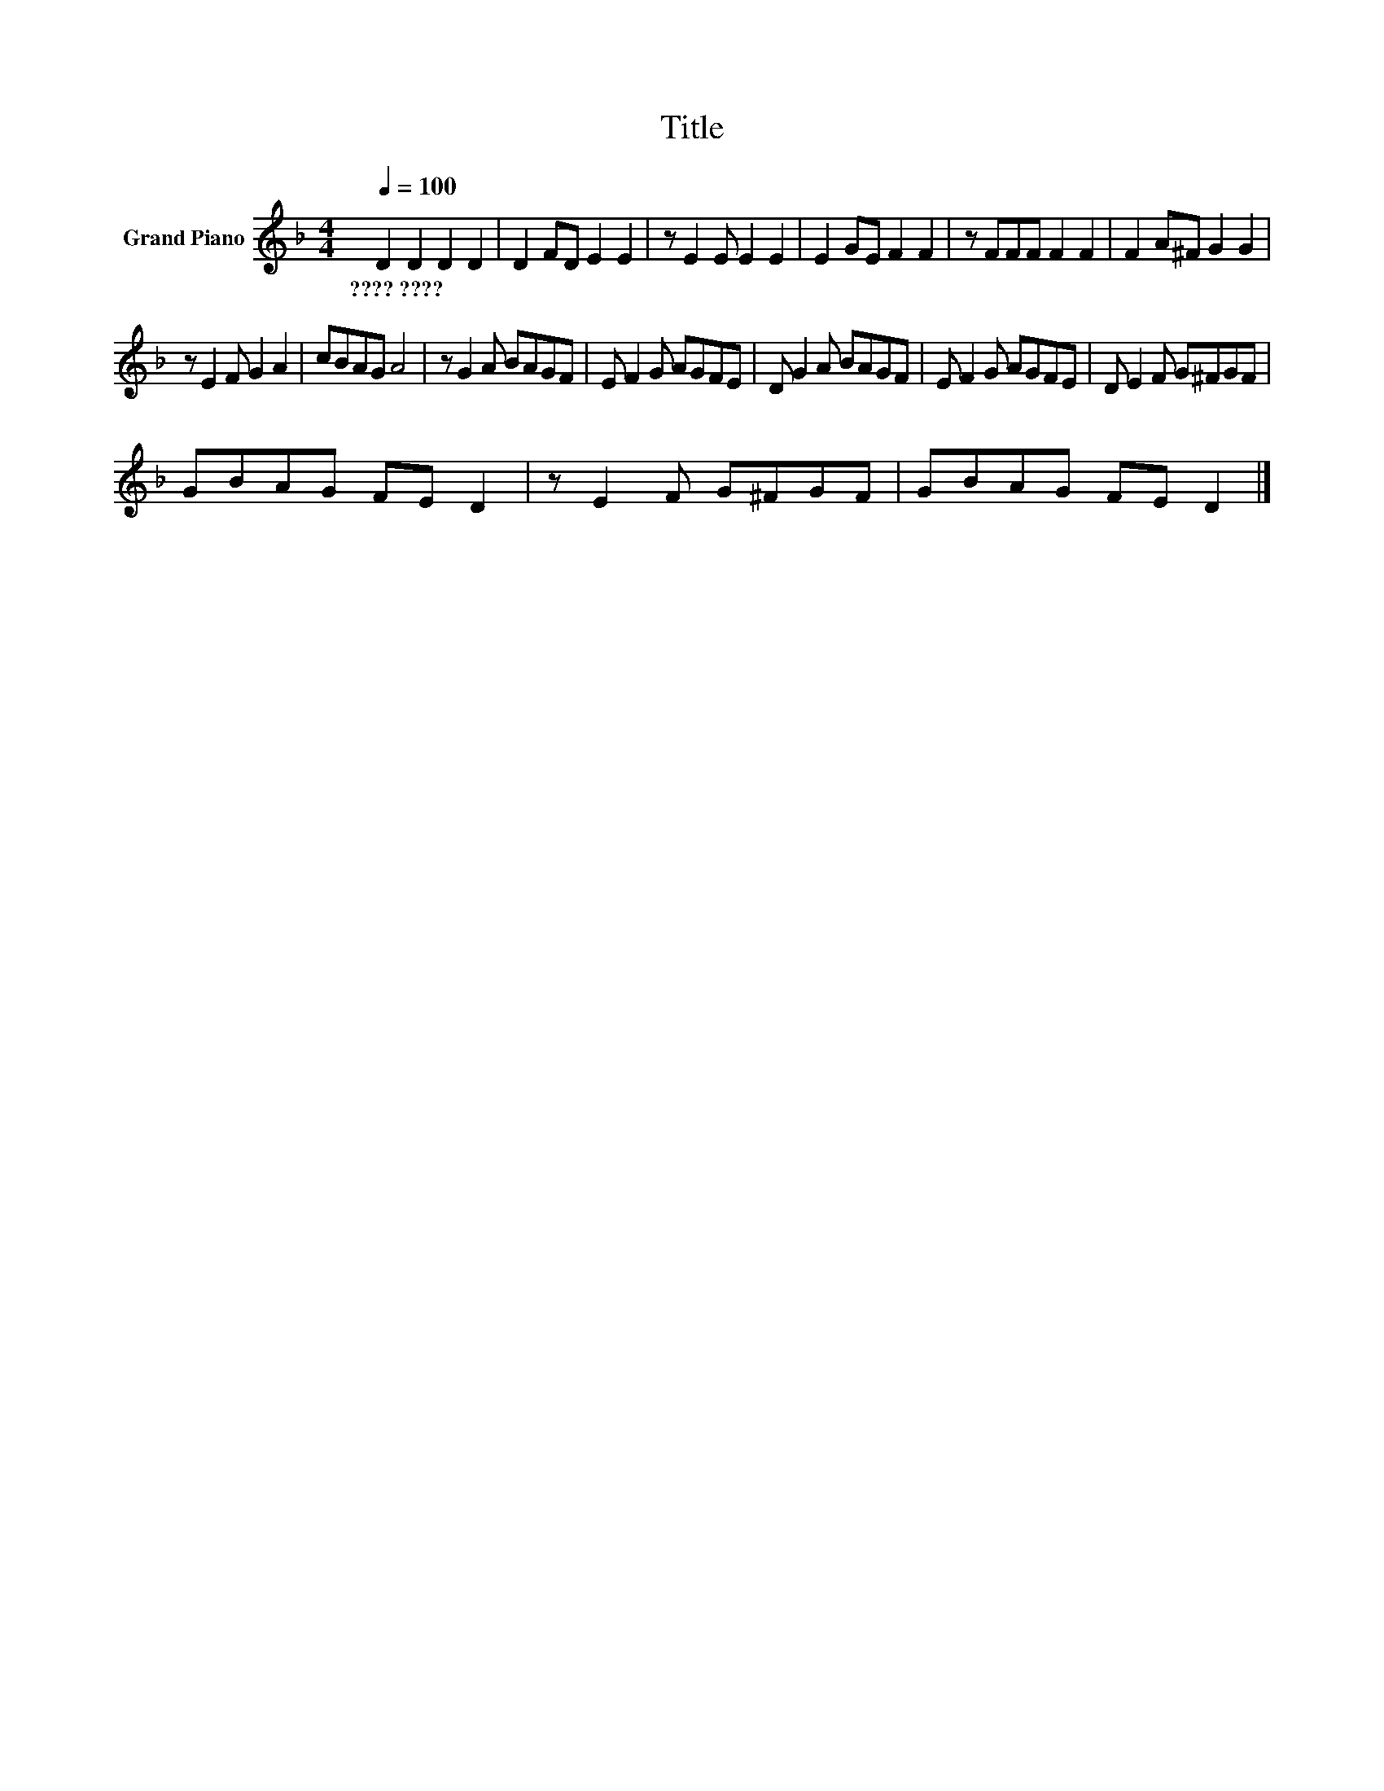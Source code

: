 X:1
T:Title
L:1/8
Q:1/4=100
M:4/4
K:F
V:1 treble nm="Grand Piano"
V:1
 D2 D2 D2 D2 | D2 FD E2 E2 | z E2 E E2 E2 | E2 GE F2 F2 | z FFF F2 F2 | F2 A^F G2 G2 | %6
w: ????~???? * * *||||||
 z E2 F G2 A2 | cBAG A4 | z G2 A BAGF | E F2 G AGFE | D G2 A BAGF | E F2 G AGFE | D E2 F G^FGF | %13
w: |||||||
 GBAG FE D2 | z E2 F G^FGF | GBAG FE D2 |] %16
w: |||

